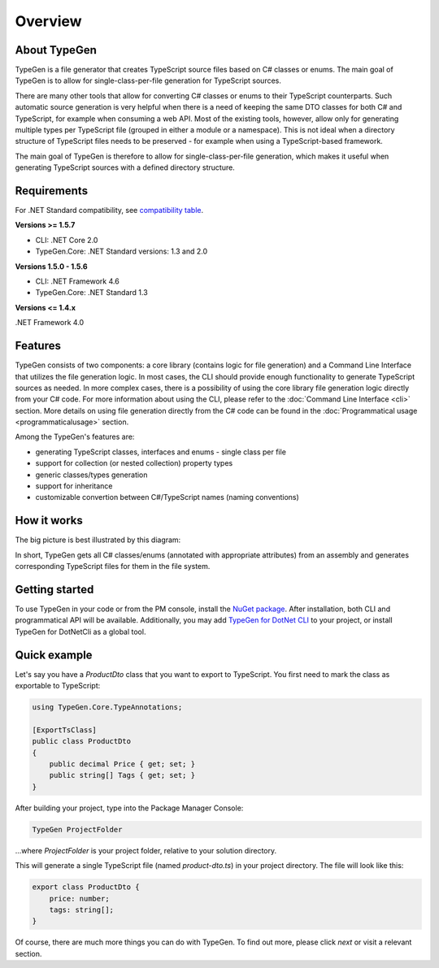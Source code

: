 ========
Overview
========

About TypeGen
=============

TypeGen is a file generator that creates TypeScript source files based on C# classes or enums. The main goal of TypeGen is to allow for single-class-per-file generation for TypeScript sources.

There are many other tools that allow for converting C# classes or enums to their TypeScript counterparts. Such automatic source generation is very helpful when there is a need of keeping the same DTO classes for both C# and TypeScript, for example when consuming a web API. Most of the existing tools, however, allow only for generating multiple types per TypeScript file (grouped in either a module or a namespace). This is not ideal when a directory structure of TypeScript files needs to be preserved - for example when using a TypeScript-based framework.

The main goal of TypeGen is therefore to allow for single-class-per-file generation, which makes it useful when generating TypeScript sources with a defined directory structure.

Requirements
============

For .NET Standard compatibility, see `compatibility table <https://docs.microsoft.com/en-us/dotnet/articles/standard/library>`_.

**Versions >= 1.5.7**

* CLI: .NET Core 2.0
* TypeGen.Core: .NET Standard versions: 1.3 and 2.0

**Versions 1.5.0 - 1.5.6**

* CLI: .NET Framework 4.6
* TypeGen.Core: .NET Standard 1.3

**Versions <= 1.4.x**

.NET Framework 4.0

Features
========

TypeGen consists of two components: a core library (contains logic for file generation) and a Command Line Interface that utilizes the file generation logic. In most cases, the CLI should provide enough functionality to generate TypeScript sources as needed. In more complex cases, there is a possibility of using the core library file generation logic directly from your C# code. For more information about using the CLI, please refer to the :doc:`Command Line Interface <cli>` section. More details on using file generation directly from the C# code can be found in the :doc:`Programmatical usage <programmaticalusage>` section.

Among the TypeGen's features are:

* generating TypeScript classes, interfaces and enums - single class per file
* support for collection (or nested collection) property types
* generic classes/types generation
* support for inheritance
* customizable convertion between C#/TypeScript names (naming conventions)

How it works
============

The big picture is best illustrated by this diagram:

.. image:: images/big-picture.png

In short, TypeGen gets all C# classes/enums (annotated with appropriate attributes) from an assembly and generates corresponding TypeScript files for them in the file system.

Getting started
===============

To use TypeGen in your code or from the PM console, install the `NuGet package <https://www.nuget.org/packages/TypeGen>`_. After installation, both CLI and programmatical API will be available. Additionally, you may add `TypeGen for DotNet CLI <https://nuget.org/packages/TypeGen.DotNetCli>`_ to your project, or install TypeGen for DotNetCli as a global tool.

Quick example
=============

Let's say you have a *ProductDto* class that you want to export to TypeScript. You first need to mark the class as exportable to TypeScript:

.. code-block:: csharp

	using TypeGen.Core.TypeAnnotations;

	[ExportTsClass]
	public class ProductDto
	{
	    public decimal Price { get; set; }
	    public string[] Tags { get; set; }
	}

After building your project, type into the Package Manager Console:

.. code-block:: text

	TypeGen ProjectFolder

...where *ProjectFolder* is your project folder, relative to your solution directory.

This will generate a single TypeScript file (named *product-dto.ts*) in your project directory. The file will look like this:

.. code-block:: typescript

	export class ProductDto {
	    price: number;
	    tags: string[];
	}

Of course, there are much more things you can do with TypeGen. To find out more, please click *next* or visit a relevant section.